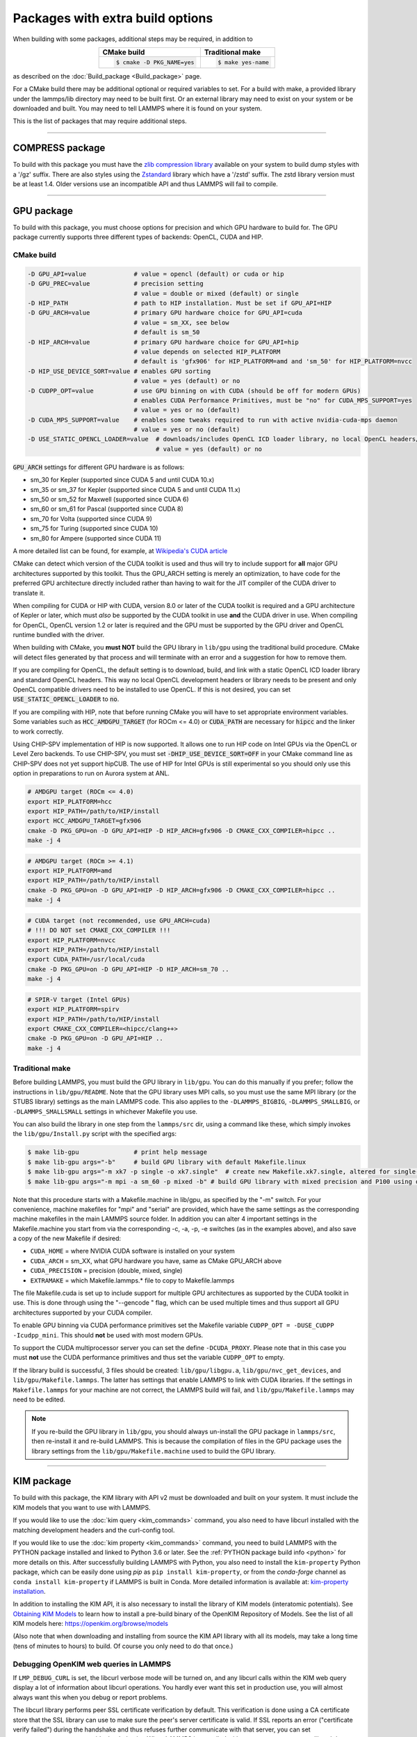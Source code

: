 Packages with extra build options
=================================

When building with some packages, additional steps may be required,
in addition to

.. list-table::
   :align: center
   :header-rows: 1

   * - CMake build
     - Traditional make
   * - .. code-block:: bash

          $ cmake -D PKG_NAME=yes

     - .. code-block:: bash

          $ make yes-name

as described on the :doc:`Build_package <Build_package>` page.

For a CMake build there may be additional optional or required
variables to set.  For a build with make, a provided library under the
lammps/lib directory may need to be built first.  Or an external
library may need to exist on your system or be downloaded and built.
You may need to tell LAMMPS where it is found on your system.

This is the list of packages that may require additional steps.

.. table_from_list::
   :columns: 6

   * :ref:`ADIOS <adios>`
   * :ref:`ATC <atc>`
   * :ref:`AWPMD <awpmd>`
   * :ref:`COLVARS <colvars>`
   * :ref:`COMPRESS <compress>`
   * :ref:`ELECTRODE <electrode>`
   * :ref:`GPU <gpu>`
   * :ref:`H5MD <h5md>`
   * :ref:`INTEL <intel>`
   * :ref:`KIM <kim>`
   * :ref:`KOKKOS <kokkos>`
   * :ref:`LATTE <latte>`
   * :ref:`LEPTON <lepton>`
   * :ref:`MACHDYN <machdyn>`
   * :ref:`MDI <mdi>`
   * :ref:`MESONT <mesont>`
   * :ref:`ML-HDNNP <ml-hdnnp>`
   * :ref:`ML-IAP <mliap>`
   * :ref:`ML-PACE <ml-pace>`
   * :ref:`ML-POD <ml-pod>`
   * :ref:`ML-QUIP <ml-quip>`
   * :ref:`MOLFILE <molfile>`
   * :ref:`MSCG <mscg>`
   * :ref:`NETCDF <netcdf>`
   * :ref:`OPENMP <openmp>`
   * :ref:`OPT <opt>`
   * :ref:`PLUMED <plumed>`
   * :ref:`POEMS <poems>`
   * :ref:`PYTHON <python>`
   * :ref:`QMMM <qmmm>`
   * :ref:`SCAFACOS <scafacos>`
   * :ref:`VORONOI <voronoi>`
   * :ref:`VTK <vtk>`

----------

.. _compress:

COMPRESS package
----------------

To build with this package you must have the `zlib compression library
<https://zlib.net>`_ available on your system to build dump styles with
a '/gz' suffix.  There are also styles using the
`Zstandard <https://facebook.github.io/zstd/>`_ library which have a
'/zstd' suffix.  The zstd library version must be at least 1.4.  Older
versions use an incompatible API and thus LAMMPS will fail to compile.

.. tabs::

   .. tab:: CMake build

      If CMake cannot find the zlib library or include files, you can set
      these variables:

      .. code-block:: bash

         -D ZLIB_INCLUDE_DIR=path    # path to zlib.h header file
         -D ZLIB_LIBRARY=path        # path to libz.a (.so) file

      Support for Zstandard compression is auto-detected and for that
      CMake depends on the `pkg-config
      <https://www.freedesktop.org/wiki/Software/pkg-config/>`_ tool to
      identify the necessary flags to compile with this library, so the
      corresponding ``libzstandard.pc`` file must be in a folder where
      pkg-config can find it, which may require adding it to the
      ``PKG_CONFIG_PATH`` environment variable.

   .. tab:: Traditional make

      To include support for Zstandard compression, ``-DLAMMPS_ZSTD``
      must be added to the compiler flags.  If make cannot find the
      libraries, you can edit the file ``lib/compress/Makefile.lammps``
      to specify the paths and library names.  This must be done
      **before** the package is installed.

----------

.. _gpu:

GPU package
---------------------

To build with this package, you must choose options for precision and
which GPU hardware to build for. The GPU package currently supports
three different types of backends: OpenCL, CUDA and HIP.

CMake build
^^^^^^^^^^^

.. code-block:: bash

   -D GPU_API=value             # value = opencl (default) or cuda or hip
   -D GPU_PREC=value            # precision setting
                                # value = double or mixed (default) or single
   -D HIP_PATH                  # path to HIP installation. Must be set if GPU_API=HIP
   -D GPU_ARCH=value            # primary GPU hardware choice for GPU_API=cuda
                                # value = sm_XX, see below
                                # default is sm_50
   -D HIP_ARCH=value            # primary GPU hardware choice for GPU_API=hip
                                # value depends on selected HIP_PLATFORM
                                # default is 'gfx906' for HIP_PLATFORM=amd and 'sm_50' for HIP_PLATFORM=nvcc
   -D HIP_USE_DEVICE_SORT=value # enables GPU sorting
                                # value = yes (default) or no
   -D CUDPP_OPT=value           # use GPU binning on with CUDA (should be off for modern GPUs)
                                # enables CUDA Performance Primitives, must be "no" for CUDA_MPS_SUPPORT=yes
                                # value = yes or no (default)
   -D CUDA_MPS_SUPPORT=value    # enables some tweaks required to run with active nvidia-cuda-mps daemon
                                # value = yes or no (default)
   -D USE_STATIC_OPENCL_LOADER=value  # downloads/includes OpenCL ICD loader library, no local OpenCL headers/libs needed
                                      # value = yes (default) or no

:code:`GPU_ARCH` settings for different GPU hardware is as follows:

* sm_30 for Kepler (supported since CUDA 5 and until CUDA 10.x)
* sm_35 or sm_37 for Kepler (supported since CUDA 5 and until CUDA 11.x)
* sm_50 or sm_52 for Maxwell (supported since CUDA 6)
* sm_60 or sm_61 for Pascal (supported since CUDA 8)
* sm_70 for Volta (supported since CUDA 9)
* sm_75 for Turing (supported since CUDA 10)
* sm_80 for Ampere (supported since CUDA 11)

A more detailed list can be found, for example,
at `Wikipedia's CUDA article <https://en.wikipedia.org/wiki/CUDA#GPUs_supported>`_

CMake can detect which version of the CUDA toolkit is used and thus will try
to include support for **all** major GPU architectures supported by this toolkit.
Thus the GPU_ARCH setting is merely an optimization, to have code for
the preferred GPU architecture directly included rather than having to wait
for the JIT compiler of the CUDA driver to translate it.

When compiling for CUDA or HIP with CUDA, version 8.0 or later of the CUDA toolkit
is required and a GPU architecture of Kepler or later, which must *also* be
supported by the CUDA toolkit in use **and** the CUDA driver in use.
When compiling for OpenCL, OpenCL version 1.2 or later is required and the
GPU must be supported by the GPU driver and OpenCL runtime bundled with the driver.

When building with CMake, you **must NOT** build the GPU library in ``lib/gpu``
using the traditional build procedure. CMake will detect files generated by that
process and will terminate with an error and a suggestion for how to remove them.

If you are compiling for OpenCL, the default setting is to download, build, and
link with a static OpenCL ICD loader library and standard OpenCL headers.  This
way no local OpenCL development headers or library needs to be present and only
OpenCL compatible drivers need to be installed to use OpenCL.  If this is not
desired, you can set :code:`USE_STATIC_OPENCL_LOADER` to :code:`no`.

If you are compiling with HIP, note that before running CMake you will have to
set appropriate environment variables. Some variables such as
:code:`HCC_AMDGPU_TARGET` (for ROCm <= 4.0) or :code:`CUDA_PATH` are necessary for :code:`hipcc`
and the linker to work correctly.

Using CHIP-SPV implementation of HIP is now supported. It allows one to run HIP
code on Intel GPUs via the OpenCL or Level Zero backends. To use CHIP-SPV, you must
set :code:`-DHIP_USE_DEVICE_SORT=OFF` in your CMake command line as CHIP-SPV does not
yet support hipCUB. The use of HIP for Intel GPUs is still experimental so you
should only use this option in preparations to run on Aurora system at ANL.

.. code:: bash

   # AMDGPU target (ROCm <= 4.0)
   export HIP_PLATFORM=hcc
   export HIP_PATH=/path/to/HIP/install
   export HCC_AMDGPU_TARGET=gfx906
   cmake -D PKG_GPU=on -D GPU_API=HIP -D HIP_ARCH=gfx906 -D CMAKE_CXX_COMPILER=hipcc ..
   make -j 4

.. code:: bash

   # AMDGPU target (ROCm >= 4.1)
   export HIP_PLATFORM=amd
   export HIP_PATH=/path/to/HIP/install
   cmake -D PKG_GPU=on -D GPU_API=HIP -D HIP_ARCH=gfx906 -D CMAKE_CXX_COMPILER=hipcc ..
   make -j 4

.. code:: bash

   # CUDA target (not recommended, use GPU_ARCH=cuda)
   # !!! DO NOT set CMAKE_CXX_COMPILER !!!
   export HIP_PLATFORM=nvcc
   export HIP_PATH=/path/to/HIP/install
   export CUDA_PATH=/usr/local/cuda
   cmake -D PKG_GPU=on -D GPU_API=HIP -D HIP_ARCH=sm_70 ..
   make -j 4

.. code:: bash

   # SPIR-V target (Intel GPUs)
   export HIP_PLATFORM=spirv
   export HIP_PATH=/path/to/HIP/install
   export CMAKE_CXX_COMPILER=<hipcc/clang++>
   cmake -D PKG_GPU=on -D GPU_API=HIP ..
   make -j 4

Traditional make
^^^^^^^^^^^^^^^^

Before building LAMMPS, you must build the GPU library in ``lib/gpu``\ .
You can do this manually if you prefer; follow the instructions in
``lib/gpu/README``.  Note that the GPU library uses MPI calls, so you must
use the same MPI library (or the STUBS library) settings as the main
LAMMPS code.  This also applies to the ``-DLAMMPS_BIGBIG``\ ,
``-DLAMMPS_SMALLBIG``\ , or ``-DLAMMPS_SMALLSMALL`` settings in whichever
Makefile you use.

You can also build the library in one step from the ``lammps/src`` dir,
using a command like these, which simply invokes the ``lib/gpu/Install.py``
script with the specified args:

.. code-block:: bash

  $ make lib-gpu               # print help message
  $ make lib-gpu args="-b"     # build GPU library with default Makefile.linux
  $ make lib-gpu args="-m xk7 -p single -o xk7.single"  # create new Makefile.xk7.single, altered for single-precision
  $ make lib-gpu args="-m mpi -a sm_60 -p mixed -b" # build GPU library with mixed precision and P100 using other settings in Makefile.mpi

Note that this procedure starts with a Makefile.machine in lib/gpu, as
specified by the "-m" switch.  For your convenience, machine makefiles
for "mpi" and "serial" are provided, which have the same settings as
the corresponding machine makefiles in the main LAMMPS source
folder. In addition you can alter 4 important settings in the
Makefile.machine you start from via the corresponding -c, -a, -p, -e
switches (as in the examples above), and also save a copy of the new
Makefile if desired:

* ``CUDA_HOME`` = where NVIDIA CUDA software is installed on your system
* ``CUDA_ARCH`` = sm_XX, what GPU hardware you have, same as CMake GPU_ARCH above
* ``CUDA_PRECISION`` = precision (double, mixed, single)
* ``EXTRAMAKE`` = which Makefile.lammps.\* file to copy to Makefile.lammps

The file Makefile.cuda is set up to include support for multiple
GPU architectures as supported by the CUDA toolkit in use. This is done
through using the "--gencode " flag, which can be used multiple times and
thus support all GPU architectures supported by your CUDA compiler.

To enable GPU binning via CUDA performance primitives set the Makefile variable
``CUDPP_OPT = -DUSE_CUDPP -Icudpp_mini``.  This should **not** be used with
most modern GPUs.

To support the CUDA multiprocessor server you can set the define
``-DCUDA_PROXY``.  Please note that in this case you must **not** use
the CUDA performance primitives and thus set the variable ``CUDPP_OPT``
to empty.

If the library build is successful, 3 files should be created:
``lib/gpu/libgpu.a``\ , ``lib/gpu/nvc_get_devices``\ , and
``lib/gpu/Makefile.lammps``\ .  The latter has settings that enable LAMMPS
to link with CUDA libraries.  If the settings in ``Makefile.lammps`` for
your machine are not correct, the LAMMPS build will fail, and
``lib/gpu/Makefile.lammps`` may need to be edited.

.. note::

   If you re-build the GPU library in ``lib/gpu``, you should always
   un-install the GPU package in ``lammps/src``, then re-install it and
   re-build LAMMPS.  This is because the compilation of files in the GPU
   package uses the library settings from the ``lib/gpu/Makefile.machine``
   used to build the GPU library.

----------

.. _kim:

KIM package
---------------------

To build with this package, the KIM library with API v2 must be downloaded
and built on your system. It must include the KIM models that you want to
use with LAMMPS.

If you would like to use the :doc:`kim query <kim_commands>`
command, you also need to have libcurl installed with the matching
development headers and the curl-config tool.

If you would like to use the :doc:`kim property <kim_commands>`
command, you need to build LAMMPS with the PYTHON package installed
and linked to Python 3.6 or later. See the :ref:`PYTHON package build info <python>`
for more details on this. After successfully building LAMMPS with Python, you
also need to install the ``kim-property`` Python package, which can be easily
done using *pip* as ``pip install kim-property``, or from the *conda-forge*
channel as ``conda install kim-property`` if LAMMPS is built in Conda. More
detailed information is available at:
`kim-property installation <https://github.com/openkim/kim-property#installing-kim-property>`_.

In addition to installing the KIM API, it is also necessary to install the
library of KIM models (interatomic potentials).
See `Obtaining KIM Models <https://openkim.org/doc/usage/obtaining-models>`_ to
learn how to install a pre-build binary of the OpenKIM Repository of Models.
See the list of all KIM models here: https://openkim.org/browse/models

(Also note that when downloading and installing from source
the KIM API library with all its models, may take a long time (tens of
minutes to hours) to build.  Of course you only need to do that once.)

.. tabs::

   .. tab:: CMake build

      .. code-block:: bash

         -D DOWNLOAD_KIM=value           # download OpenKIM API v2 for build, value = no (default) or yes
         -D LMP_DEBUG_CURL=value         # set libcurl verbose mode on/off, value = off (default) or on
         -D LMP_NO_SSL_CHECK=value       # tell libcurl to not verify the peer, value = no (default) or yes
         -D KIM_EXTRA_UNITTESTS=value    # enables extra unit tests, value = no (default) or yes

      If ``DOWNLOAD_KIM`` is set to *yes* (or *on*), the KIM API library
      will be downloaded and built inside the CMake build directory.  If
      the KIM library is already installed on your system (in a location
      where CMake cannot find it), you may need to set the
      ``PKG_CONFIG_PATH`` environment variable so that libkim-api can be
      found, or run the command ``source kim-api-activate``.

      Extra unit tests can only be available if they are explicitly requested
      (``KIM_EXTRA_UNITTESTS`` is set to *yes* (or *on*)) and the prerequisites
      are met. See :ref:`KIM Extra unit tests <kim_extra_unittests>` for
      more details on this.

   .. tab:: Traditional make

      You can download and build the KIM library manually if you prefer;
      follow the instructions in ``lib/kim/README``.  You can also do
      this in one step from the lammps/src directory, using a command like
      these, which simply invokes the ``lib/kim/Install.py`` script with
      the specified args.

      .. code-block:: bash

         $ make lib-kim              # print help message
         $ make lib-kim args="-b "   # (re-)install KIM API lib with only example models
         $ make lib-kim args="-b -a Glue_Ercolessi_Adams_Al__MO_324507536345_001"  # ditto plus one model
         $ make lib-kim args="-b -a everything"     # install KIM API lib with all models
         $ make lib-kim args="-n -a EAM_Dynamo_Ackland_W__MO_141627196590_002"       # add one model or model driver
         $ make lib-kim args="-p /usr/local" # use an existing KIM API installation at the provided location
         $ make lib-kim args="-p /usr/local -a EAM_Dynamo_Ackland_W__MO_141627196590_002" # ditto but add one model or driver

      When using the "-b " option, the KIM library is built using its native
      cmake build system.  The ``lib/kim/Install.py`` script supports a
      ``CMAKE`` environment variable if the cmake executable is named other
      than ``cmake`` on your system.  Additional environment variables may be
      provided on the command line for use by cmake.  For example, to use the
      ``cmake3`` executable and tell it to use the gnu version 11 compilers
      to build KIM, one could use the following command line.

      .. code-block:: bash

         $ CMAKE=cmake3 CXX=g++-11 CC=gcc-11 FC=gfortran-11 make lib-kim args="-b "  # (re-)install KIM API lib using cmake3 and gnu v11 compilers with only example models

      Settings for debugging OpenKIM web queries discussed below need to
      be applied by adding them to the ``LMP_INC`` variable through
      editing the ``Makefile.machine`` you are using.  For example:

      .. code-block:: make

         LMP_INC = -DLMP_NO_SSL_CHECK

Debugging OpenKIM web queries in LAMMPS
^^^^^^^^^^^^^^^^^^^^^^^^^^^^^^^^^^^^^^^

If ``LMP_DEBUG_CURL`` is set, the libcurl verbose mode will be turned
on, and any libcurl calls within the KIM web query display a lot of
information about libcurl operations.  You hardly ever want this set in
production use, you will almost always want this when you debug or
report problems.

The libcurl library performs peer SSL certificate verification by
default.  This verification is done using a CA certificate store that
the SSL library can use to make sure the peer's server certificate is
valid.  If SSL reports an error ("certificate verify failed") during the
handshake and thus refuses further communicate with that server, you can
set ``LMP_NO_SSL_CHECK`` to override that behavior.  When LAMMPS is
compiled with ``LMP_NO_SSL_CHECK`` set, libcurl does not verify the peer
and connection attempts will succeed regardless of the names in the
certificate. This option is insecure.  As an alternative, you can
specify your own CA cert path by setting the environment variable
``CURL_CA_BUNDLE`` to the path of your choice.  A call to the KIM web
query would get this value from the environment variable.

.. _kim_extra_unittests:

KIM Extra unit tests (CMake only)
^^^^^^^^^^^^^^^^^^^^^^^^^^^^^^^^^

During development, testing, or debugging, if
:doc:`unit testing <Build_development>` is enabled in LAMMPS, one can also
enable extra tests on :doc:`KIM commands <kim_commands>` by setting the
``KIM_EXTRA_UNITTESTS`` to *yes* (or *on*).

Enabling the extra unit tests have some requirements,

* It requires to have internet access.
* It requires to have libcurl installed with the matching development headers
  and the curl-config tool.
* It requires to build LAMMPS with the PYTHON package installed and linked to
  Python 3.6 or later. See the :ref:`PYTHON package build info <python>` for
  more details on this.
* It requires to have ``kim-property`` Python package installed, which can be
  easily done using *pip* as ``pip install kim-property``, or from the
  *conda-forge* channel as ``conda install kim-property`` if LAMMPS is built in
  Conda. More detailed information is available at:
  `kim-property installation <https://github.com/openkim/kim-property#installing-kim-property>`_.
* It is also necessary to install
  ``EAM_Dynamo_MendelevAckland_2007v3_Zr__MO_004835508849_000``,
  ``EAM_Dynamo_ErcolessiAdams_1994_Al__MO_123629422045_005``, and
  ``LennardJones612_UniversalShifted__MO_959249795837_003`` KIM models.
  See `Obtaining KIM Models <https://openkim.org/doc/usage/obtaining-models>`_
  to learn how to install a pre-built binary of the OpenKIM Repository of
  Models or see
  `Installing KIM Models <https://openkim.org/doc/usage/obtaining-models/#installing_models>`_
  to learn how to install the specific KIM models.

----------

.. _kokkos:

KOKKOS package
--------------

Using the KOKKOS package requires choosing several settings.  You have
to select whether you want to compile with parallelization on the host
and whether you want to include offloading of calculations to a device
(e.g. a GPU).  The default setting is to have no host parallelization
and no device offloading.  In addition, you can select the hardware
architecture to select the instruction set.  Since most hardware is
backward compatible, you may choose settings for an older architecture
to have an executable that will run on this and newer architectures.

.. note::

   If you run Kokkos on a different GPU architecture than what LAMMPS
   was compiled with, there will be a delay during device initialization
   while the just-in-time compiler is recompiling all GPU kernels for
   the new hardware.  This is, however, only supported for GPUs of the
   **same** major hardware version and different minor hardware versions,
   e.g. 5.0 and 5.2 but not 5.2 and 6.0.  LAMMPS will abort with an
   error message indicating a mismatch, if that happens.

The settings discussed below have been tested with LAMMPS and are
confirmed to work.  Kokkos is an active project with ongoing improvements
and projects working on including support for additional architectures.
More information on Kokkos can be found on the
`Kokkos GitHub project <https://github.com/kokkos>`_.

Available Architecture settings
^^^^^^^^^^^^^^^^^^^^^^^^^^^^^^^

These are the possible choices for the Kokkos architecture ID.
They must be specified in uppercase.

.. list-table::
   :header-rows: 0
   :widths: auto

   *  - **Arch-ID**
      - **HOST or GPU**
      - **Description**
   *  - NATIVE
      - HOST
      - Local machine
   *  - AMDAVX
      - HOST
      - AMD 64-bit x86 CPU (AVX 1)
   *  - ZEN
      - HOST
      - AMD Zen class CPU (AVX 2)
   *  - ZEN2
      - HOST
      - AMD Zen2 class CPU (AVX 2)
   *  - ZEN3
      - HOST
      - AMD Zen3 class CPU (AVX 2)
   *  - ARMV80
      - HOST
      - ARMv8.0 Compatible CPU
   *  - ARMV81
      - HOST
      - ARMv8.1 Compatible CPU
   *  - ARMV8_THUNDERX
      - HOST
      - ARMv8 Cavium ThunderX CPU
   *  - ARMV8_THUNDERX2
      - HOST
      - ARMv8 Cavium ThunderX2 CPU
   *  - A64FX
      - HOST
      - ARMv8.2 with SVE Support
   *  - WSM
      - HOST
      - Intel Westmere CPU (SSE 4.2)
   *  - SNB
      - HOST
      - Intel Sandy/Ivy Bridge CPU (AVX 1)
   *  - HSW
      - HOST
      - Intel Haswell CPU (AVX 2)
   *  - BDW
      - HOST
      - Intel Broadwell Xeon E-class CPU (AVX 2 + transactional mem)
   *  - SKL
      - HOST
      - Intel Skylake Client CPU
   *  - SKX
      - HOST
      - Intel Skylake Xeon Server CPU (AVX512)
   *  - ICL
      - HOST
      - Intel Ice Lake Client CPU (AVX512)
   *  - ICX
      - HOST
      - Intel Ice Lake Xeon Server CPU (AVX512)
   *  - SPR
      - HOST
      - Intel Sapphire Rapids Xeon Server CPU (AVX512)
   *  - KNC
      - HOST
      - Intel Knights Corner Xeon Phi
   *  - KNL
      - HOST
      - Intel Knights Landing Xeon Phi
   *  - BGQ
      - HOST
      - IBM Blue Gene/Q CPU
   *  - POWER7
      - HOST
      - IBM POWER7 CPU
   *  - POWER8
      - HOST
      - IBM POWER8 CPU
   *  - POWER9
      - HOST
      - IBM POWER9 CPU
   *  - KEPLER30
      - GPU
      - NVIDIA Kepler generation CC 3.0 GPU
   *  - KEPLER32
      - GPU
      - NVIDIA Kepler generation CC 3.2 GPU
   *  - KEPLER35
      - GPU
      - NVIDIA Kepler generation CC 3.5 GPU
   *  - KEPLER37
      - GPU
      - NVIDIA Kepler generation CC 3.7 GPU
   *  - MAXWELL50
      - GPU
      - NVIDIA Maxwell generation CC 5.0 GPU
   *  - MAXWELL52
      - GPU
      - NVIDIA Maxwell generation CC 5.2 GPU
   *  - MAXWELL53
      - GPU
      - NVIDIA Maxwell generation CC 5.3 GPU
   *  - PASCAL60
      - GPU
      - NVIDIA Pascal generation CC 6.0 GPU
   *  - PASCAL61
      - GPU
      - NVIDIA Pascal generation CC 6.1 GPU
   *  - VOLTA70
      - GPU
      - NVIDIA Volta generation CC 7.0 GPU
   *  - VOLTA72
      - GPU
      - NVIDIA Volta generation CC 7.2 GPU
   *  - TURING75
      - GPU
      - NVIDIA Turing generation CC 7.5 GPU
   *  - AMPERE80
      - GPU
      - NVIDIA Ampere generation CC 8.0 GPU
   *  - AMPERE86
      - GPU
      - NVIDIA Ampere generation CC 8.6 GPU
   *  - VEGA900
      - GPU
      - AMD GPU MI25 GFX900
   *  - VEGA906
      - GPU
      - AMD GPU MI50/MI60 GFX906
   *  - VEGA908
      - GPU
      - AMD GPU MI100 GFX908
   *  - VEGA90A
      - GPU
      - AMD GPU MI200 GFX90A
   *  - INTEL_GEN
      - GPU
      - SPIR64-based devices, e.g. Intel GPUs, using JIT
   *  - INTEL_DG1
      - GPU
      - Intel Iris XeMAX GPU
   *  - INTEL_GEN9
      - GPU
      - Intel GPU Gen9
   *  - INTEL_GEN11
      - GPU
      - Intel GPU Gen11
   *  - INTEL_GEN12LP
      - GPU
      - Intel GPU Gen12LP
   *  - INTEL_XEHP
      - GPU
      - Intel GPU Xe-HP
   *  - INTEL_PVC
      - GPU
      - Intel GPU Ponte Vecchio

This list was last updated for version 3.7.0 of the Kokkos library.

.. tabs::

   .. tab:: Basic CMake build settings:

      For multicore CPUs using OpenMP, set these 2 variables.

      .. code-block:: bash

         -D Kokkos_ARCH_HOSTARCH=yes  # HOSTARCH = HOST from list above
         -D Kokkos_ENABLE_OPENMP=yes
         -D BUILD_OMP=yes

      Please note that enabling OpenMP for KOKKOS requires that OpenMP is
      also :ref:`enabled for the rest of LAMMPS <serial>`.

      For Intel KNLs using OpenMP, set these variables:

      .. code-block:: bash

         -D Kokkos_ARCH_KNL=yes
         -D Kokkos_ENABLE_OPENMP=yes

      For NVIDIA GPUs using CUDA, set these variables:

      .. code-block:: bash

         -D Kokkos_ARCH_HOSTARCH=yes   # HOSTARCH = HOST from list above
         -D Kokkos_ARCH_GPUARCH=yes    # GPUARCH = GPU from list above
         -D Kokkos_ENABLE_CUDA=yes
         -D Kokkos_ENABLE_OPENMP=yes
         -D CMAKE_CXX_COMPILER=wrapper # wrapper = full path to Cuda nvcc wrapper

      This will also enable executing FFTs on the GPU, either via the
      internal KISSFFT library, or - by preference - with the cuFFT
      library bundled with the CUDA toolkit, depending on whether CMake
      can identify its location.  The *wrapper* value for
      ``CMAKE_CXX_COMPILER`` variable is the path to the CUDA nvcc
      compiler wrapper provided in the Kokkos library:
      ``lib/kokkos/bin/nvcc_wrapper``\ .  The setting should include the
      full path name to the wrapper, e.g.

      .. code-block:: bash

         -D CMAKE_CXX_COMPILER=${HOME}/lammps/lib/kokkos/bin/nvcc_wrapper

      For AMD or NVIDIA GPUs using HIP, set these variables:

      .. code-block:: bash

         -D Kokkos_ARCH_HOSTARCH=yes   # HOSTARCH = HOST from list above
         -D Kokkos_ARCH_GPUARCH=yes    # GPUARCH = GPU from list above
         -D Kokkos_ENABLE_HIP=yes
         -D Kokkos_ENABLE_OPENMP=yes

      This will enable FFTs on the GPU, either by the internal KISSFFT library
      or with the hipFFT wrapper library, which will call out to the
      platform-appropriate vendor library: rocFFT on AMD GPUs or cuFFT on
      NVIDIA GPUs.

      To simplify compilation, five preset files are included in the
      ``cmake/presets`` folder, ``kokkos-serial.cmake``,
      ``kokkos-openmp.cmake``, ``kokkos-cuda.cmake``,
      ``kokkos-hip.cmake``, and ``kokkos-sycl.cmake``.  They will enable
      the KOKKOS package and enable some hardware choice.  So to compile
      with CUDA device parallelization (for GPUs with CC 5.0 and up)
      with some common packages enabled, you can do the following:

      .. code-block:: bash

         mkdir build-kokkos-cuda
         cd build-kokkos-cuda
         cmake -C ../cmake/presets/basic.cmake -C ../cmake/presets/kokkos-cuda.cmake ../cmake
         cmake --build .

   .. tab:: Basic traditional make settings:

      Choose which hardware to support in ``Makefile.machine`` via
      ``KOKKOS_DEVICES`` and ``KOKKOS_ARCH`` settings.  See the
      ``src/MAKE/OPTIONS/Makefile.kokkos*`` files for examples.

      For multicore CPUs using OpenMP:

      .. code-block:: make

         KOKKOS_DEVICES = OpenMP
         KOKKOS_ARCH = HOSTARCH          # HOSTARCH = HOST from list above

      For Intel KNLs using OpenMP:

      .. code-block:: make

         KOKKOS_DEVICES = OpenMP
         KOKKOS_ARCH = KNL

      For NVIDIA GPUs using CUDA:

      .. code-block:: make

         KOKKOS_DEVICES = Cuda
         KOKKOS_ARCH = HOSTARCH,GPUARCH  # HOSTARCH = HOST from list above that is hosting the GPU
         KOKKOS_CUDA_OPTIONS = "enable_lambda"
                                         # GPUARCH = GPU from list above
         FFT_INC = -DFFT_CUFFT           # enable use of cuFFT (optional)
         FFT_LIB = -lcufft               # link to cuFFT library

      For GPUs, you also need the following lines in your
      ``Makefile.machine`` before the CC line is defined.  They tell
      ``mpicxx`` to use an ``nvcc`` compiler wrapper, which will use
      ``nvcc`` for compiling CUDA files and a C++ compiler for
      non-Kokkos, non-CUDA files.

      .. code-block:: make

         # For OpenMPI
         KOKKOS_ABSOLUTE_PATH = $(shell cd $(KOKKOS_PATH); pwd)
         export OMPI_CXX = $(KOKKOS_ABSOLUTE_PATH)/config/nvcc_wrapper
         CC = mpicxx

      .. code-block:: make

         # For MPICH and derivatives
         KOKKOS_ABSOLUTE_PATH = $(shell cd $(KOKKOS_PATH); pwd)
         CC = mpicxx -cxx=$(KOKKOS_ABSOLUTE_PATH)/config/nvcc_wrapper

      For AMD or NVIDIA GPUs using HIP:

      .. code-block:: make

         KOKKOS_DEVICES = HIP
         KOKKOS_ARCH = HOSTARCH,GPUARCH  # HOSTARCH = HOST from list above that is hosting the GPU
                                         # GPUARCH = GPU from list above
         FFT_INC = -DFFT_HIPFFT           # enable use of hipFFT (optional)
         FFT_LIB = -lhipfft               # link to hipFFT library

Advanced KOKKOS compilation settings
^^^^^^^^^^^^^^^^^^^^^^^^^^^^^^^^^^^^

There are other allowed options when building with the KOKKOS package
that can improve performance or assist in debugging or profiling. Below
are some examples that may be useful in combination with LAMMPS.  For
the full list (which keeps changing as the Kokkos package itself evolves),
please consult the Kokkos library documentation.

As alternative to using multi-threading via OpenMP
(``-DKokkos_ENABLE_OPENMP=on`` or ``KOKKOS_DEVICES=OpenMP``) it is also
possible to use Posix threads directly (``-DKokkos_ENABLE_PTHREAD=on``
or ``KOKKOS_DEVICES=Pthread``).  While binding of threads to individual
or groups of CPU cores is managed in OpenMP with environment variables,
you need assistance from either the "hwloc" or "libnuma" library for the
Pthread thread parallelization option. To enable use with CMake:
``-DKokkos_ENABLE_HWLOC=on`` or ``-DKokkos_ENABLE_LIBNUMA=on``; and with
conventional make: ``KOKKOS_USE_TPLS=hwloc`` or
``KOKKOS_USE_TPLS=libnuma``.

The CMake option ``-DKokkos_ENABLE_LIBRT=on`` or the makefile setting
``KOKKOS_USE_TPLS=librt`` enables the use of a more accurate timer
mechanism on many Unix-like platforms for internal profiling.

The CMake option ``-DKokkos_ENABLE_DEBUG=on`` or the makefile setting
``KOKKOS_DEBUG=yes`` enables printing of run-time
debugging information that can be useful. It also enables runtime
bounds checking on Kokkos data structures.  As to be expected, enabling
this option will negatively impact the performance and thus is only
recommended when developing a Kokkos-enabled style in LAMMPS.

The CMake option ``-DKokkos_ENABLE_CUDA_UVM=on`` or the makefile
setting ``KOKKOS_CUDA_OPTIONS=enable_lambda,force_uvm`` enables the
use of CUDA "Unified Virtual Memory" (UVM) in Kokkos.  UVM allows to
transparently use RAM on the host to supplement the memory used on the
GPU (with some performance penalty) and thus enables running larger
problems that would otherwise not fit into the RAM on the GPU.

Please note, that the LAMMPS KOKKOS package must **always** be compiled
with the *enable_lambda* option when using GPUs.  The CMake configuration
will thus always enable it.

----------

.. _latte:

LATTE package
-------------------------

To build with this package, you must download and build the LATTE
library.

.. tabs::

   .. tab:: CMake build

      .. code-block:: bash

         -D DOWNLOAD_LATTE=value      # download LATTE for build, value = no (default) or yes
         -D LATTE_LIBRARY=path        # LATTE library file (only needed if a custom location)
         -D USE_INTERNAL_LINALG=value # Use the internal linear algebra library instead of LAPACK
                                      #   value = no (default) or yes

      If ``DOWNLOAD_LATTE`` is set, the LATTE library will be downloaded
      and built inside the CMake build directory.  If the LATTE library
      is already on your system (in a location CMake cannot find it),
      ``LATTE_LIBRARY`` is the filename (plus path) of the LATTE library
      file, not the directory the library file is in.

      The LATTE library requires LAPACK (and BLAS) and CMake can identify
      their locations and pass that info to the LATTE build script. But
      on some systems this triggers a (current) limitation of CMake and
      the configuration will fail. Try enabling ``USE_INTERNAL_LINALG`` in
      those cases to use the bundled linear algebra library and work around
      the limitation.

   .. tab:: Traditional make

      You can download and build the LATTE library manually if you
      prefer; follow the instructions in ``lib/latte/README``\ .  You
      can also do it in one step from the ``lammps/src`` dir, using a
      command like these, which simply invokes the
      ``lib/latte/Install.py`` script with the specified args:

      .. code-block:: bash

         $ make lib-latte                          # print help message
         $ make lib-latte args="-b"                # download and build in lib/latte/LATTE-master
         $ make lib-latte args="-p $HOME/latte"    # use existing LATTE installation in $HOME/latte
         $ make lib-latte args="-b -m gfortran"    # download and build in lib/latte and
                                                   #   copy Makefile.lammps.gfortran to Makefile.lammps

      Note that 3 symbolic (soft) links, ``includelink`` and ``liblink``
      and ``filelink.o``, are created in ``lib/latte`` to point to
      required folders and files in the LATTE home directory.  When
      LAMMPS itself is built it will use these links.  You should also
      check that the ``Makefile.lammps`` file you create is appropriate
      for the compiler you use on your system to build LATTE.

----------

.. _lepton:

LEPTON package
--------------

To build with this package, you must build the Lepton library which is
included in the LAMMPS source distribution in the ``lib/lepton`` folder.

.. tabs::

   .. tab:: CMake build

      This is the recommended build procedure for using Lepton in
      LAMMPS. No additional settings are normally needed besides
      ``-D PKG_LEPTON=yes``.

      On x86 hardware the Lepton library will also include a just-in-time
      compiler for faster execution.  This is auto detected but can
      be explicitly disabled by setting ``-D LEPTON_ENABLE_JIT=no``
      (or enabled by setting it to yes).

   .. tab:: Traditional make

      Before building LAMMPS, one must build the Lepton library in lib/lepton.

      This can be done manually in the same folder by using or adapting
      one of the provided Makefiles: for example, ``Makefile.serial`` for
      the GNU C++ compiler, or ``Makefile.mpi`` for the MPI compiler wrapper.
      The Lepton library is written in C++-11 and thus the C++ compiler
      may need to be instructed to enable support for that.

      In general, it is safer to use build setting consistent with the
      rest of LAMMPS.  This is best carried out from the LAMMPS src
      directory using a command like these, which simply invokes the
      ``lib/lepton/Install.py`` script with the specified args:

      .. code-block:: bash

         $ make lib-lepton                      # print help message
         $ make lib-lepton args="-m serial"     # build with GNU g++ compiler (settings as with "make serial")
         $ make lib-lepton args="-m mpi"        # build with default MPI compiler (settings as with "make mpi")

      The "machine" argument of the "-m" flag is used to find a
      Makefile.machine to use as build recipe.

      The build should produce a ``build`` folder and the library ``lib/lepton/liblmplepton.a``

----------

.. _mliap:

ML-IAP package
---------------------------

Building the ML-IAP package requires including the :ref:`ML-SNAP
<PKG-ML-SNAP>` package.  There will be an error message if this requirement
is not satisfied.  Using the *mliappy* model also requires enabling
Python support, which in turn requires to include the :ref:`PYTHON
<PKG-PYTHON>` package **and** requires to have the `cython
<https://cython.org>`_ software installed and with it a working
``cythonize`` command.  This feature requires compiling LAMMPS with
Python version 3.6 or later.

.. tabs::

   .. tab:: CMake build

      .. code-block:: bash

         -D MLIAP_ENABLE_PYTHON=value   # enable mliappy model (default is autodetect)

      Without this setting, CMake will check whether it can find a
      suitable Python version and the ``cythonize`` command and choose
      the default accordingly.  During the build procedure the provided
      .pyx file(s) will be automatically translated to C++ code and compiled.
      Please do **not** run ``cythonize`` manually in the ``src/ML-IAP`` folder,
      as that can lead to compilation errors if Python support is not enabled.
      If you did it by accident, please remove the generated .cpp and .h files.

   .. tab:: Traditional make

      The build uses the ``lib/python/Makefile.mliap_python`` file in the
      compile/link process to add a rule to update the files generated by
      the ``cythonize`` command in case the corresponding .pyx file(s) were
      modified.  You may need to modify ``lib/python/Makefile.lammps``
      if the LAMMPS build fails.

      To enable building the ML-IAP package with Python support enabled,
      you need to add ``-DMLIAP_PYTHON`` to the ``LMP_INC`` variable in
      your machine makefile.  You may have to manually run the
      ``cythonize`` command on .pyx file(s) in the ``src`` folder, if
      this is not automatically done during installing the ML-IAP
      package.  Please do **not** run ``cythonize`` in the ``src/ML-IAP``
      folder, as that can lead to compilation errors if Python support
      is not enabled.  If you did this by accident, please remove the
      generated .cpp and .h files.

----------

.. _mscg:

MSCG package
-----------------------

To build with this package, you must download and build the MS-CG
library.  Building the MS-CG library requires that the GSL
(GNU Scientific Library) headers and libraries are installed on your
machine.  See the ``lib/mscg/README`` and ``MSCG/Install`` files for
more details.

.. tabs::

   .. tab:: CMake build

      .. code-block:: bash

         -D DOWNLOAD_MSCG=value    # download MSCG for build, value = no (default) or yes
         -D MSCG_LIBRARY=path      # MSCG library file (only needed if a custom location)
         -D MSCG_INCLUDE_DIR=path  # MSCG include directory (only needed if a custom location)

      If ``DOWNLOAD_MSCG`` is set, the MSCG library will be downloaded
      and built inside the CMake build directory.  If the MSCG library
      is already on your system (in a location CMake cannot find it),
      ``MSCG_LIBRARY`` is the filename (plus path) of the MSCG library
      file, not the directory the library file is in.
      ``MSCG_INCLUDE_DIR`` is the directory the MSCG include file is in.

   .. tab:: Traditional make

      You can download and build the MS-CG library manually if you
      prefer; follow the instructions in ``lib/mscg/README``\ .  You can
      also do it in one step from the ``lammps/src`` dir, using a
      command like these, which simply invokes the
      ``lib/mscg/Install.py`` script with the specified args:

      .. code-block:: bash

         $ make lib-mscg             # print help message
         $ make lib-mscg args="-b -m serial"   # download and build in lib/mscg/MSCG-release-master
                                               # with the settings compatible with "make serial"
         $ make lib-mscg args="-b -m mpi"      # download and build in lib/mscg/MSCG-release-master
                                               # with the settings compatible with "make mpi"
         $ make lib-mscg args="-p /usr/local/mscg-release" # use the existing MS-CG installation in /usr/local/mscg-release

      Note that 2 symbolic (soft) links, ``includelink`` and ``liblink``,
      will be created in ``lib/mscg`` to point to the MS-CG
      ``src/installation`` dir.  When LAMMPS is built in src it will use
      these links.  You should not need to edit the
      ``lib/mscg/Makefile.lammps`` file.

----------

.. _opt:

OPT package
---------------------

.. tabs::

   .. tab:: CMake build

      No additional settings are needed besides ``-D PKG_OPT=yes``

   .. tab:: Traditional make

      The compiler flag ``-restrict`` must be used to build LAMMPS with
      the OPT package when using Intel compilers.  It should be added to
      the :code:`CCFLAGS` line of your ``Makefile.machine``.  See
      ``src/MAKE/OPTIONS/Makefile.opt`` for an example.

----------

.. _poems:

POEMS package
-------------------------

.. tabs::

   .. tab:: CMake build

      No additional settings are needed besides ``-D PKG_OPT=yes``

   .. tab:: Traditional make

      Before building LAMMPS, you must build the POEMS library in
      ``lib/poems``\ .  You can do this manually if you prefer; follow
      the instructions in ``lib/poems/README``\ .  You can also do it in
      one step from the ``lammps/src`` dir, using a command like these,
      which simply invokes the ``lib/poems/Install.py`` script with the
      specified args:

      .. code-block:: bash

         $ make lib-poems                   # print help message
         $ make lib-poems args="-m serial"  # build with GNU g++ compiler (settings as with "make serial")
         $ make lib-poems args="-m mpi"     # build with default MPI C++ compiler (settings as with "make mpi")
         $ make lib-poems args="-m icc"     # build with Intel icc compiler

      The build should produce two files: ``lib/poems/libpoems.a`` and
      ``lib/poems/Makefile.lammps``.  The latter is copied from an
      existing ``Makefile.lammps.*`` and has settings needed to build
      LAMMPS with the POEMS library (though typically the settings are
      just blank).  If necessary, you can edit/create a new
      ``lib/poems/Makefile.machine`` file for your system, which should
      define an ``EXTRAMAKE`` variable to specify a corresponding
      ``Makefile.lammps.machine`` file.

----------

.. _python:

PYTHON package
---------------------------

Building with the PYTHON package requires you have a the Python development
headers and library available on your system, which needs to be a Python 2.7
version or a Python 3.x version.  Since support for Python 2.x has ended,
using Python 3.x is strongly recommended. See ``lib/python/README`` for
additional details.

.. tabs::

   .. tab:: CMake build

      .. code-block:: bash

         -D PYTHON_EXECUTABLE=path   # path to Python executable to use

      Without this setting, CMake will guess the default Python version
      on your system.  To use a different Python version, you can either
      create a virtualenv, activate it and then run cmake.  Or you can
      set the PYTHON_EXECUTABLE variable to specify which Python
      interpreter should be used.  Note note that you will also need to
      have the development headers installed for this version,
      e.g. python2-devel.

   .. tab:: Traditional make

      The build uses the ``lib/python/Makefile.lammps`` file in the
      compile/link process to find Python.  You should only need to
      create a new ``Makefile.lammps.*`` file (and copy it to
      ``Makefile.lammps``) if the LAMMPS build fails.

----------

.. _voronoi:

VORONOI package
-----------------------------

To build with this package, you must download and build the
`Voro++ library <https://math.lbl.gov/voro++>`_ or install a
binary package provided by your operating system.

.. tabs::

   .. tab:: CMake build

      .. code-block:: bash

         -D DOWNLOAD_VORO=value    # download Voro++ for build, value = no (default) or yes
         -D VORO_LIBRARY=path      # Voro++ library file (only needed if at custom location)
         -D VORO_INCLUDE_DIR=path  # Voro++ include directory (only needed if at custom location)

      If ``DOWNLOAD_VORO`` is set, the Voro++ library will be downloaded
      and built inside the CMake build directory.  If the Voro++ library
      is already on your system (in a location CMake cannot find it),
      ``VORO_LIBRARY`` is the filename (plus path) of the Voro++ library
      file, not the directory the library file is in.
      ``VORO_INCLUDE_DIR`` is the directory the Voro++ include file is
      in.

   .. tab:: Traditional make

      You can download and build the Voro++ library manually if you
      prefer; follow the instructions in ``lib/voronoi/README``.  You
      can also do it in one step from the ``lammps/src`` dir, using a
      command like these, which simply invokes the
      ``lib/voronoi/Install.py`` script with the specified args:

      .. code-block:: bash

         $ make lib-voronoi                          # print help message
         $ make lib-voronoi args="-b"                # download and build the default version in lib/voronoi/voro++-<version>
         $ make lib-voronoi args="-p $HOME/voro++"   # use existing Voro++ installation in $HOME/voro++
         $ make lib-voronoi args="-b -v voro++0.4.6" # download and build the 0.4.6 version in lib/voronoi/voro++-0.4.6

      Note that 2 symbolic (soft) links, ``includelink`` and
      ``liblink``, are created in lib/voronoi to point to the Voro++
      source dir.  When LAMMPS builds in ``src`` it will use these
      links.  You should not need to edit the
      ``lib/voronoi/Makefile.lammps`` file.

----------

.. _adios:

ADIOS package
-----------------------------------

The ADIOS package requires the `ADIOS I/O library
<https://github.com/ornladios/ADIOS2>`_, version 2.3.1 or newer. Make
sure that you have ADIOS built either with or without MPI to match if
you build LAMMPS with or without MPI.  ADIOS compilation settings for
LAMMPS are automatically detected, if the PATH and LD_LIBRARY_PATH
environment variables have been updated for the local ADIOS installation
and the instructions below are followed for the respective build
systems.

.. tabs::

   .. tab:: CMake build

      .. code-block:: bash

         -D ADIOS2_DIR=path        # path is where ADIOS 2.x is installed
         -D PKG_ADIOS=yes

   .. tab:: Traditional make

      Turn on the ADIOS package before building LAMMPS. If the
      ADIOS 2.x software is installed in PATH, there is nothing else to
      do:

      .. code-block:: bash

         $ make yes-adios

      otherwise, set ADIOS2_DIR environment variable when turning on the package:

      .. code-block:: bash

         $ ADIOS2_DIR=path make yes-adios   # path is where ADIOS 2.x is installed

----------

.. _atc:

ATC package
-------------------------------

The ATC package requires the MANYBODY package also be installed.

.. tabs::

   .. tab:: CMake build

      No additional settings are needed besides ``-D PKG_ATC=yes``
      and ``-D PKG_MANYBODY=yes``.

   .. tab:: Traditional make

      Before building LAMMPS, you must build the ATC library in
      ``lib/atc``.  You can do this manually if you prefer; follow the
      instructions in ``lib/atc/README``.  You can also do it in one
      step from the ``lammps/src`` dir, using a command like these,
      which simply invokes the ``lib/atc/Install.py`` script with the
      specified args:

      .. code-block:: bash

         $ make lib-atc                      # print help message
         $ make lib-atc args="-m serial"     # build with GNU g++ compiler and MPI STUBS (settings as with "make serial")
         $ make lib-atc args="-m mpi"        # build with default MPI compiler (settings as with "make mpi")
         $ make lib-atc args="-m icc"        # build with Intel icc compiler

      The build should produce two files: ``lib/atc/libatc.a`` and
      ``lib/atc/Makefile.lammps``.  The latter is copied from an
      existing ``Makefile.lammps.*`` and has settings needed to build
      LAMMPS with the ATC library.  If necessary, you can edit/create a
      new ``lib/atc/Makefile.machine`` file for your system, which
      should define an ``EXTRAMAKE`` variable to specify a corresponding
      ``Makefile.lammps.<machine>`` file.

      Note that the Makefile.lammps file has settings for the BLAS and
      LAPACK linear algebra libraries.  As explained in
      ``lib/atc/README`` these can either exist on your system, or you
      can use the files provided in ``lib/linalg``.  In the latter case
      you also need to build the library in ``lib/linalg`` with a
      command like these:

      .. code-block:: bash

         $ make lib-linalg                     # print help message
         $ make lib-linalg args="-m serial"    # build with GNU Fortran compiler (settings as with "make serial")
         $ make lib-linalg args="-m mpi"       # build with default MPI Fortran compiler (settings as with "make mpi")
         $ make lib-linalg args="-m gfortran"  # build with GNU Fortran compiler

----------

.. _awpmd:

AWPMD package
------------------

.. tabs::

   .. tab:: CMake build

      No additional settings are needed besides ``-D PKG_AQPMD=yes``.

   .. tab:: Traditional make

      Before building LAMMPS, you must build the AWPMD library in
      ``lib/awpmd``.  You can do this manually if you prefer; follow the
      instructions in ``lib/awpmd/README``.  You can also do it in one
      step from the ``lammps/src`` dir, using a command like these,
      which simply invokes the ``lib/awpmd/Install.py`` script with the
      specified args:

      .. code-block:: bash

         $ make lib-awpmd                   # print help message
         $ make lib-awpmd args="-m serial"  # build with GNU g++ compiler and MPI STUBS (settings as with "make serial")
         $ make lib-awpmd args="-m mpi"     # build with default MPI compiler (settings as with "make mpi")
         $ make lib-awpmd args="-m icc"     # build with Intel icc compiler

      The build should produce two files: ``lib/awpmd/libawpmd.a`` and
      ``lib/awpmd/Makefile.lammps``.  The latter is copied from an
      existing ``Makefile.lammps.*`` and has settings needed to build
      LAMMPS with the AWPMD library.  If necessary, you can edit/create
      a new ``lib/awpmd/Makefile.machine`` file for your system, which
      should define an ``EXTRAMAKE`` variable to specify a corresponding
      ``Makefile.lammps.<machine>`` file.

      Note that the ``Makefile.lammps`` file has settings for the BLAS
      and LAPACK linear algebra libraries.  As explained in
      ``lib/awpmd/README`` these can either exist on your system, or you
      can use the files provided in ``lib/linalg``.  In the latter case
      you also need to build the library in ``lib/linalg`` with a
      command like these:

      .. code-block:: bash

         $ make lib-linalg                     # print help message
         $ make lib-linalg args="-m serial"    # build with GNU Fortran compiler (settings as with "make serial")
         $ make lib-linalg args="-m mpi"       # build with default MPI Fortran compiler (settings as with "make mpi")
         $ make lib-linalg args="-m gfortran"  # build with GNU Fortran compiler

----------

.. _colvars:

COLVARS package
---------------------------------------

This package includes the `Colvars library
<https://colvars.github.io/>`_ into the LAMMPS distribution, which can
be built for the most part with all major versions of the C++ language.


.. tabs::

   .. tab:: CMake build

      This is the recommended build procedure for using Colvars in
      LAMMPS. No additional settings are normally needed besides
      ``-D PKG_COLVARS=yes``.

   .. tab:: Traditional make

      Before building LAMMPS, one must build the Colvars library in lib/colvars.

      This can be done manually in the same folder by using or adapting
      one of the provided Makefiles: for example, ``Makefile.g++`` for
      the GNU C++ compiler.  C++11 compatibility may need to be enabled
      for some older compilers (as is done in the example makefile).

      In general, it is safer to use build setting consistent with the
      rest of LAMMPS.  This is best carried out from the LAMMPS src
      directory using a command like these, which simply invokes the
      ``lib/colvars/Install.py`` script with the specified args:

      .. code-block:: bash

         $ make lib-colvars                      # print help message
         $ make lib-colvars args="-m serial"     # build with GNU g++ compiler (settings as with "make serial")
         $ make lib-colvars args="-m mpi"        # build with default MPI compiler (settings as with "make mpi")
         $ make lib-colvars args="-m g++-debug"  # build with GNU g++ compiler and colvars debugging enabled

      The "machine" argument of the "-m" flag is used to find a
      Makefile.machine to use as build recipe.  If it does not already
      exist in ``lib/colvars``, it will be auto-generated by using
      compiler flags consistent with those parsed from the core LAMMPS
      makefiles.

      Optional flags may be specified as environment variables:

      .. code-block:: bash

         $ COLVARS_DEBUG=yes make lib-colvars args="-m machine"  # Build with debug code (much slower)
         $ COLVARS_LEPTON=no make lib-colvars args="-m machine"  # Build without Lepton (included otherwise)

      The build should produce two files: the library ``lib/colvars/libcolvars.a``
      (which also includes Lepton objects if enabled) and the specification file
      ``lib/colvars/Makefile.lammps``.  The latter is auto-generated, and normally does
      not need to be edited.

----------

.. _electrode:

ELECTRODE package
-----------------

This package depends on the KSPACE package.

.. tabs::

   .. tab:: CMake build

      No additional settings are needed besides ``-D PKG_KSPACE=yes`` and
      ``-D PKG_ELECTRODE=yes``.

   .. tab:: Traditional make

      Before building LAMMPS, you must configure the ELECTRODE support
      libraries and settings in ``lib/electrode``.  You can do this
      manually, if you prefer, or do it in one step from the
      ``lammps/src`` dir, using a command like these, which simply
      invokes the ``lib/electrode/Install.py`` script with the specified
      args:

      .. code-block:: bash

         $ make lib-electrode                   # print help message
         $ make lib-electrode args="-m serial"  # build with GNU g++ compiler and MPI STUBS (settings as with "make serial")
         $ make lib-electrode args="-m mpi"     # build with default MPI compiler (settings as with "make mpi")


      Note that the ``Makefile.lammps`` file has settings for the BLAS
      and LAPACK linear algebra libraries.  These can either exist on
      your system, or you can use the files provided in ``lib/linalg``.
      In the latter case you also need to build the library in
      ``lib/linalg`` with a command like these:

      .. code-block:: bash

         $ make lib-linalg                     # print help message
         $ make lib-linalg args="-m serial"    # build with GNU Fortran compiler (settings as with "make serial")
         $ make lib-linalg args="-m mpi"       # build with default MPI Fortran compiler (settings as with "make mpi")
         $ make lib-linalg args="-m gfortran"  # build with GNU Fortran compiler

      The package itself is activated with ``make yes-KSPACE`` and
      ``make yes-ELECTRODE``

----------

.. _ml-pace:

ML-PACE package
-----------------------------

This package requires a library that can be downloaded and built
in lib/pace or somewhere else, which must be done before building
LAMMPS with this package. The code for the library can be found
at: `https://github.com/ICAMS/lammps-user-pace/ <https://github.com/ICAMS/lammps-user-pace/>`_

.. tabs::

   .. tab:: CMake build

      By default the library will be downloaded from the git repository
      and built automatically when the ML-PACE package is enabled with
      ``-D PKG_ML-PACE=yes``.  The location for the sources may be
      customized by setting the variable ``PACELIB_URL`` when
      configuring with CMake (e.g. to use a local archive on machines
      without internet access).  Since CMake checks the validity of the
      archive with ``md5sum`` you may also need to set ``PACELIB_MD5``
      if you provide a different library version than what is downloaded
      automatically.


   .. tab:: Traditional make

      You can download and build the ML-PACE library
      in one step from the ``lammps/src`` dir, using these commands,
      which invoke the ``lib/pace/Install.py`` script.

      .. code-block:: bash

         $ make lib-pace                          # print help message
         $ make lib-pace args="-b"                # download and build the default version in lib/pace

      You should not need to edit the ``lib/pace/Makefile.lammps`` file.

----------

.. _ml-pod:

ML-POD package
-----------------------------

.. tabs::

   .. tab:: CMake build

      No additional settings are needed besides ``-D PKG_ML-POD=yes``.

   .. tab:: Traditional make

      Before building LAMMPS, you must configure the ML-POD support
      settings in ``lib/mlpod``.  You can do this manually, if you
      prefer, or do it in one step from the ``lammps/src`` dir, using a
      command like the following, which simply invoke the
      ``lib/mlpod/Install.py`` script with the specified args:

      .. code-block:: bash

         $ make lib-mlpod                   # print help message
         $ make lib-mlpod args="-m serial"  # build with GNU g++ compiler and MPI STUBS (settings as with "make serial")
         $ make lib-mlpod args="-m mpi"     # build with default MPI compiler (settings as with "make mpi")
         $ make lib-mlpod args="-m mpi -e linalg"   # same as above but use the bundled linalg lib

      Note that the ``Makefile.lammps`` file has settings to use the BLAS
      and LAPACK linear algebra libraries.  These can either exist on
      your system, or you can use the files provided in ``lib/linalg``.
      In the latter case you also need to build the library in
      ``lib/linalg`` with a command like these:

      .. code-block:: bash

         $ make lib-linalg                     # print help message
         $ make lib-linalg args="-m serial"    # build with GNU Fortran compiler (settings as with "make serial")
         $ make lib-linalg args="-m mpi"       # build with default MPI Fortran compiler (settings as with "make mpi")
         $ make lib-linalg args="-m gfortran"  # build with GNU Fortran compiler

      The package itself is activated with ``make yes-ML-POD``.

----------

.. _plumed:

PLUMED package
-------------------------------------

.. _plumedinstall: https://plumed.github.io/doc-master/user-doc/html/_installation.html

Before building LAMMPS with this package, you must first build PLUMED.
PLUMED can be built as part of the LAMMPS build or installed separately
from LAMMPS using the generic `PLUMED installation instructions <plumedinstall_>`_.
The PLUMED package has been tested to work with Plumed versions
2.4.x, 2.5.x, and 2.6.x and will error out, when trying to run calculations
with a different version of the Plumed kernel.

PLUMED can be linked into MD codes in three different modes: static,
shared, and runtime.  With the "static" mode, all the code that PLUMED
requires is linked statically into LAMMPS. LAMMPS is then fully
independent from the PLUMED installation, but you have to rebuild/relink
it in order to update the PLUMED code inside it.  With the "shared"
linkage mode, LAMMPS is linked to a shared library that contains the
PLUMED code.  This library should preferably be installed in a globally
accessible location. When PLUMED is linked in this way the same library
can be used by multiple MD packages.  Furthermore, the PLUMED library
LAMMPS uses can be updated without the need for a recompile of LAMMPS
for as long as the shared PLUMED library is ABI-compatible.

The third linkage mode is "runtime" which allows the user to specify
which PLUMED kernel should be used at runtime by using the PLUMED_KERNEL
environment variable. This variable should point to the location of the
libplumedKernel.so dynamical shared object, which is then loaded at
runtime. This mode of linking is particularly convenient for doing
PLUMED development and comparing multiple PLUMED versions as these sorts
of comparisons can be done without recompiling the hosting MD code. All
three linkage modes are supported by LAMMPS on selected operating
systems (e.g. Linux) and using either CMake or traditional make
build. The "static" mode should be the most portable, while the
"runtime" mode support in LAMMPS makes the most assumptions about
operating system and compiler environment. If one mode does not work,
try a different one, switch to a different build system, consider a
global PLUMED installation or consider downloading PLUMED during the
LAMMPS build.

.. tabs::

   .. tab:: CMake build

      When the ``-D PKG_PLUMED=yes`` flag is included in the cmake
      command you must ensure that GSL is installed in locations that
      are specified in your environment.  There are then two additional
      variables that control the manner in which PLUMED is obtained and
      linked into LAMMPS.

      .. code-block:: bash

         -D DOWNLOAD_PLUMED=value   # download PLUMED for build, value = no (default) or yes
         -D PLUMED_MODE=value       # Linkage mode for PLUMED, value = static (default), shared, or runtime

      If DOWNLOAD_PLUMED is set to "yes", the PLUMED library will be
      downloaded (the version of PLUMED that will be downloaded is
      hard-coded to a vetted version of PLUMED, usually a recent stable
      release version) and built inside the CMake build directory.  If
      ``DOWNLOAD_PLUMED`` is set to "no" (the default), CMake will try
      to detect and link to an installed version of PLUMED.  For this to
      work, the PLUMED library has to be installed into a location where
      the ``pkg-config`` tool can find it or the PKG_CONFIG_PATH
      environment variable has to be set up accordingly.  PLUMED should
      be installed in such a location if you compile it using the
      default make; make install commands.

      The ``PLUMED_MODE`` setting determines the linkage mode for the
      PLUMED library.  The allowed values for this flag are "static"
      (default), "shared", or "runtime".  If you want to switch the
      linkage mode, just re-run CMake with a different setting. For a
      discussion of PLUMED linkage modes, please see above.  When
      ``DOWNLOAD_PLUMED`` is enabled the static linkage mode is
      recommended.

   .. tab:: Traditional make

      PLUMED needs to be installed before the PLUMED package is
      installed so that LAMMPS can find the right settings when
      compiling and linking the LAMMPS executable.  You can either
      download and build PLUMED inside the LAMMPS plumed library folder
      or use a previously installed PLUMED library and point LAMMPS to
      its location. You also have to choose the linkage mode: "static"
      (default), "shared" or "runtime".  For a discussion of PLUMED
      linkage modes, please see above.

      Download/compilation/configuration of the plumed library can be done
      from the src folder through the following make args:

      .. code-block:: bash

         $ make lib-plumed                         # print help message
         $ make lib-plumed args="-b"               # download and build PLUMED in lib/plumed/plumed2
         $ make lib-plumed args="-p $HOME/.local"  # use existing PLUMED installation in $HOME/.local
         $ make lib-plumed args="-p /usr/local -m shared"  # use existing PLUMED installation in
                                                           # /usr/local and use shared linkage mode

      Note that 2 symbolic (soft) links, ``includelink`` and ``liblink``
      are created in lib/plumed that point to the location of the PLUMED
      build to use. A new file ``lib/plumed/Makefile.lammps`` is also
      created with settings suitable for LAMMPS to compile and link
      PLUMED using the desired linkage mode. After this step is
      completed, you can install the PLUMED package and compile
      LAMMPS in the usual manner:

      .. code-block:: bash

         $ make yes-plumed
         $ make machine

      Once this compilation completes you should be able to run LAMMPS
      in the usual way.  For shared linkage mode, libplumed.so must be
      found by the LAMMPS executable, which on many operating systems
      means, you have to set the LD_LIBRARY_PATH environment variable
      accordingly.

      Support for the different linkage modes in LAMMPS varies for
      different operating systems, using the static linkage is expected
      to be the most portable, and thus set to be the default.

      If you want to change the linkage mode, you have to re-run "make
      lib-plumed" with the desired settings **and** do a re-install if
      the PLUMED package with "make yes-plumed" to update the
      required makefile settings with the changes in the lib/plumed
      folder.

----------

.. _h5md:

H5MD package
---------------------------------

To build with this package you must have the HDF5 software package
installed on your system, which should include the h5cc compiler and
the HDF5 library.

.. tabs::

   .. tab:: CMake build

      No additional settings are needed besides ``-D PKG_H5MD=yes``.

      This should auto-detect the H5MD library on your system.  Several
      advanced CMake H5MD options exist if you need to specify where it
      is installed.  Use the ccmake (terminal window) or cmake-gui
      (graphical) tools to see these options and set them interactively
      from their user interfaces.

   .. tab:: Traditional make

      Before building LAMMPS, you must build the CH5MD library in
      ``lib/h5md``.  You can do this manually if you prefer; follow the
      instructions in ``lib/h5md/README``.  You can also do it in one
      step from the ``lammps/src`` dir, using a command like these,
      which simply invokes the ``lib/h5md/Install.py`` script with the
      specified args:

      .. code-block:: bash

         $ make lib-h5md                     # print help message
         $ make lib-h5md args="-m h5cc"      # build with h5cc compiler

      The build should produce two files: ``lib/h5md/libch5md.a`` and
      ``lib/h5md/Makefile.lammps``.  The latter is copied from an
      existing ``Makefile.lammps.*`` and has settings needed to build
      LAMMPS with the system HDF5 library.  If necessary, you can
      edit/create a new ``lib/h5md/Makefile.machine`` file for your
      system, which should define an EXTRAMAKE variable to specify a
      corresponding ``Makefile.lammps.<machine>`` file.

----------

.. _ml-hdnnp:

ML-HDNNP package
----------------

To build with the ML-HDNNP package it is required to download and build the
external `n2p2 <https://github.com/CompPhysVienna/n2p2>`_ library ``v2.1.4``
(or higher). The LAMMPS build process offers an automatic download and
compilation of *n2p2* or allows you to choose the installation directory of
*n2p2* manually. Please see the boxes below for the CMake and traditional build
system for detailed information.

In case of a manual installation of *n2p2* you only need to build the *n2p2* core
library ``libnnp`` and interface library ``libnnpif``. When using GCC it should
suffice to execute ``make libnnpif`` in the *n2p2* ``src`` directory. For more
details please see ``lib/hdnnp/README`` and the `n2p2 build documentation
<https://compphysvienna.github.io/n2p2/topics/build.html>`_.

.. tabs::

   .. tab:: CMake build

      .. code-block:: bash

         -D DOWNLOAD_N2P2=value    # download n2p2 for build, value = no (default) or yes
         -D N2P2_DIR=path          # n2p2 base directory (only needed if a custom location)

      If ``DOWNLOAD_N2P2`` is set, the *n2p2* library will be downloaded and
      built inside the CMake build directory.  If the *n2p2* library is already
      on your system (in a location CMake cannot find it), set the ``N2P2_DIR``
      to path where *n2p2* is located. If *n2p2* is located directly in
      ``lib/hdnnp/n2p2`` it will be automatically found by CMake.

   .. tab:: Traditional make

      You can download and build the *n2p2* library manually if you prefer;
      follow the instructions in ``lib/hdnnp/README``\ . You can also do it in
      one step from the ``lammps/src`` dir, using a command like these, which
      simply invokes the ``lib/hdnnp/Install.py`` script with the specified args:

      .. code-block:: bash

         $ make lib-hdnnp             # print help message
         $ make lib-hdnnp args="-b"   # download and build in lib/hdnnp/n2p2-...
         $ make lib-hdnnp args="-b -v 2.1.4" # download and build specific version
         $ make lib-hdnnp args="-p /usr/local/n2p2" # use the existing n2p2 installation in /usr/local/n2p2

      Note that 3 symbolic (soft) links, ``includelink``, ``liblink`` and
      ``Makefile.lammps``, will be created in ``lib/hdnnp`` to point to
      ``n2p2/include``, ``n2p2/lib`` and ``n2p2/lib/Makefile.lammps-extra``,
      respectively. When LAMMPS is built in ``src`` it will use these links.

----------

.. _intel:

INTEL package
-----------------------------------

To build with this package, you must choose which hardware you want to
build for, either x86 CPUs or Intel KNLs in offload mode.  You should
also typically :ref:`install the OPENMP package <openmp>`, as it can be
used in tandem with the INTEL package to good effect, as explained
on the :doc:`Speed_intel` page.

When using Intel compilers version 16.0 or later is required.  You can
also use the GNU or Clang compilers and they will provide performance
improvements over regular styles and OPENMP styles, but less so than
with the Intel compilers.  Please also note, that some compilers have
been found to apply memory alignment constraints incompletely or
incorrectly and thus can cause segmentation faults in otherwise correct
code when using features from the INTEL package.


.. tabs::

   .. tab:: CMake build

      .. code-block:: bash

         -D INTEL_ARCH=value     # value = cpu (default) or knl
         -D INTEL_LRT_MODE=value # value = threads, none, or c++11

   .. tab:: Traditional make

      Choose which hardware to compile for in Makefile.machine via the
      following settings.  See ``src/MAKE/OPTIONS/Makefile.intel_cpu*``
      and ``Makefile.knl`` files for examples. and
      ``src/INTEL/README`` for additional information.

      For CPUs:

      .. code-block:: make

         OPTFLAGS =      -xHost -O2 -fp-model fast=2 -no-prec-div -qoverride-limits -qopt-zmm-usage=high
         CCFLAGS =       -g -qopenmp -DLAMMPS_MEMALIGN=64 -no-offload -fno-alias -ansi-alias -restrict $(OPTFLAGS)
         LINKFLAGS =     -g -qopenmp $(OPTFLAGS)
         LIB =           -ltbbmalloc

      For KNLs:

      .. code-block:: make

         OPTFLAGS =      -xMIC-AVX512 -O2 -fp-model fast=2 -no-prec-div -qoverride-limits
         CCFLAGS =       -g -qopenmp -DLAMMPS_MEMALIGN=64 -no-offload -fno-alias -ansi-alias -restrict $(OPTFLAGS)
         LINKFLAGS =     -g -qopenmp $(OPTFLAGS)
         LIB =           -ltbbmalloc

In Long-range thread mode (LRT) a modified verlet style is used, that
operates the Kspace calculation in a separate thread concurrently to
other calculations. This has to be enabled in the :doc:`package intel
<package>` command at runtime. With the setting "threads" it used the
pthreads library, while "c++11" will use the built-in thread support
of C++11 compilers. The option "none" skips compilation of this
feature. The default is to use "threads" if pthreads is available and
otherwise "none".

Best performance is achieved with Intel hardware, Intel compilers, as
well as the Intel TBB and MKL libraries. However, the code also
compiles, links, and runs with other compilers / hardware and without
TBB and MKL.

----------

.. _mdi:

MDI package
-----------------------------

.. tabs::

   .. tab:: CMake build

      .. code-block:: bash

         -D DOWNLOAD_MDI=value    # download MDI Library for build, value = no (default) or yes

   .. tab:: Traditional make

      Before building LAMMPS, you must build the MDI Library in
      ``lib/mdi``\ .  You can do this by executing a command like one
      of the following from the ``lib/mdi`` directory:

      .. code-block:: bash

         $ python Install.py -m gcc       # build using gcc compiler
         $ python Install.py -m icc       # build using icc compiler

      The build should produce two files: ``lib/mdi/includelink/mdi.h``
      and ``lib/mdi/liblink/libmdi.so``\ .

----------

.. _mesont:

MESONT package
-------------------------

This package includes a library written in Fortran 90 in the
``lib/mesont`` folder, so a working Fortran 90 compiler is required to
compile it.  Also, the files with the force field data for running the
bundled examples are not included in the source distribution. Instead
they will be downloaded the first time this package is installed.

.. tabs::

   .. tab:: CMake build

      No additional settings are needed besides ``-D PKG_MESONT=yes``

   .. tab:: Traditional make

      Before building LAMMPS, you must build the *mesont* library in
      ``lib/mesont``\ .  You can also do it in one step from the
      ``lammps/src`` dir, using a command like these, which simply
      invokes the ``lib/mesont/Install.py`` script with the specified
      args:

      .. code-block:: bash

         $ make lib-mesont                    # print help message
         $ make lib-mesont args="-m gfortran" # build with GNU g++ compiler (settings as with "make serial")
         $ make lib-mesont args="-m ifort"    # build with Intel icc compiler

      The build should produce two files: ``lib/mesont/libmesont.a`` and
      ``lib/mesont/Makefile.lammps``\ .  The latter is copied from an
      existing ``Makefile.lammps.\*`` and has settings needed to build
      LAMMPS with the *mesont* library (though typically the settings
      contain only the Fortran runtime library).  If necessary, you can
      edit/create a new ``lib/mesont/Makefile.machine`` file for your
      system, which should define an ``EXTRAMAKE`` variable to specify a
      corresponding ``Makefile.lammps.machine`` file.

----------

.. _molfile:

MOLFILE package
---------------------------------------

.. tabs::

   .. tab:: CMake build

      .. code-block:: bash

         -D MOLFILE_INCLUDE_DIR=path   # (optional) path where VMD molfile plugin headers are installed
         -D PKG_MOLFILE=yes

      Using ``-D PKG_MOLFILE=yes`` enables the package, and setting
      ``-D MOLFILE_INCLUDE_DIR`` allows to provide a custom location for
      the molfile plugin header files. These should match the ABI of the
      plugin files used, and thus one typically sets them to include
      folder of the local VMD installation in use. LAMMPS ships with a
      couple of default header files that correspond to a popular VMD
      version, usually the latest release.

   .. tab:: Traditional make

      The ``lib/molfile/Makefile.lammps`` file has a setting for a
      dynamic loading library libdl.a that is typically present on all
      systems.  It is required for LAMMPS to link with this package.  If
      the setting is not valid for your system, you will need to edit
      the Makefile.lammps file.  See ``lib/molfile/README`` and
      ``lib/molfile/Makefile.lammps`` for details. It is also possible
      to configure a different folder with the VMD molfile plugin header
      files. LAMMPS ships with a couple of default headers, but these
      are not compatible with all VMD versions, so it is often best to
      change this setting to the location of the same include files of
      the local VMD installation in use.

----------

.. _netcdf:

NETCDF package
-------------------------------------

To build with this package you must have the NetCDF library installed
on your system.

.. tabs::

   .. tab:: CMake build

      No additional settings are needed besides ``-D PKG_NETCDF=yes``.

      This should auto-detect the NETCDF library if it is installed on
      your system at standard locations.  Several advanced CMake NETCDF
      options exist if you need to specify where it was installed.  Use
      the ``ccmake`` (terminal window) or ``cmake-gui`` (graphical)
      tools to see these options and set them interactively from their
      user interfaces.

   .. tab:: Traditional make

      The ``lib/netcdf/Makefile.lammps`` file has settings for NetCDF
      include and library files which LAMMPS needs to build with this
      package.  If the settings are not valid for your system, you will
      need to edit the ``Makefile.lammps`` file.  See
      ``lib/netcdf/README`` for details.

----------

.. _openmp:

OPENMP package
-------------------------------

.. tabs::

   .. tab:: CMake build

      No additional settings are required besides ``-D
      PKG_OPENMP=yes``.  If CMake detects OpenMP compiler support, the
      OPENMP code will be compiled with multi-threading support
      enabled, otherwise as optimized serial code.

   .. tab:: Traditional make

      To enable multi-threading support in the OPENMP package (and
      other styles supporting OpenMP) the following compile and link
      flags must be added to your Makefile.machine file.  See
      ``src/MAKE/OPTIONS/Makefile.omp`` for an example.

      .. parsed-literal::

         CCFLAGS: -fopenmp               # for GNU and Clang Compilers
         CCFLAGS: -qopenmp -restrict     # for Intel compilers on Linux
         LINKFLAGS: -fopenmp             # for GNU and Clang Compilers
         LINKFLAGS: -qopenmp             # for Intel compilers on Linux

      For other platforms and compilers, please consult the
      documentation about OpenMP support for your compiler.

----------

.. _qmmm:

QMMM package
---------------------------------

For using LAMMPS to do QM/MM simulations via the QMMM package you
need to build LAMMPS as a library.  A LAMMPS executable with :doc:`fix
qmmm <fix_qmmm>` included can be built, but will not be able to do a
QM/MM simulation on as such.  You must also build a QM code - currently
only Quantum ESPRESSO (QE) is supported - and create a new executable
which links LAMMPS and the QM code together.  Details are given in the
``lib/qmmm/README`` file.  It is also recommended to read the
instructions for :doc:`linking with LAMMPS as a library <Build_link>`
for background information.  This requires compatible Quantum Espresso
and LAMMPS versions.  The current interface and makefiles have last been
verified to work in February 2020 with Quantum Espresso versions 6.3 to
6.5.

.. tabs::

   .. tab:: CMake build

      When using CMake, building a LAMMPS library is required and it is
      recommended to build a shared library, since any libraries built
      from the sources in the *lib* folder (including the essential
      libqmmm.a) are not included in the static LAMMPS library and
      (currently) not installed, while their code is included in the
      shared LAMMPS library.  Thus a typical command line to configure
      building LAMMPS for QMMM would be:

      .. code-block:: bash

         cmake -C ../cmake/presets/basic.cmake -D PKG_QMMM=yes \
             -D BUILD_LIB=yes -DBUILD_SHARED_LIBS=yes ../cmake

      After completing the LAMMPS build and also configuring and
      compiling Quantum ESPRESSO with external library support (via
      "make couple"), go back to the ``lib/qmmm`` folder and follow the
      instructions on the README file to build the combined LAMMPS/QE
      QM/MM executable (pwqmmm.x) in the ``lib/qmmm`` folder.

   .. tab:: Traditional make

      Before building LAMMPS, you must build the QMMM library in
      ``lib/qmmm``.  You can do this manually if you prefer; follow the
      first two steps explained in ``lib/qmmm/README``.  You can also do
      it in one step from the ``lammps/src`` dir, using a command like
      these, which simply invokes the ``lib/qmmm/Install.py`` script with
      the specified args:

      .. code-block:: bash

         $ make lib-qmmm                      # print help message
         $ make lib-qmmm args="-m serial"     # build with GNU Fortran compiler (settings as in "make serial")
         $ make lib-qmmm args="-m mpi"        # build with default MPI compiler (settings as in "make mpi")
         $ make lib-qmmm args="-m gfortran"   # build with GNU Fortran compiler

      The build should produce two files: ``lib/qmmm/libqmmm.a`` and
      ``lib/qmmm/Makefile.lammps``.  The latter is copied from an
      existing ``Makefile.lammps.*`` and has settings needed to build
      LAMMPS with the QMMM library (though typically the settings are
      just blank).  If necessary, you can edit/create a new
      ``lib/qmmm/Makefile.<machine>`` file for your system, which should
      define an ``EXTRAMAKE`` variable to specify a corresponding
      ``Makefile.lammps.<machine>`` file.

      You can then install QMMM package and build LAMMPS in the usual
      manner.  After completing the LAMMPS build and compiling Quantum
      ESPRESSO with external library support (via "make couple"), go
      back to the ``lib/qmmm`` folder and follow the instructions in the
      README file to build the combined LAMMPS/QE QM/MM executable
      (pwqmmm.x) in the lib/qmmm folder.

----------

.. _ml-quip:

ML-QUIP package
---------------------------------

To build with this package, you must download and build the QUIP
library.  It can be obtained from GitHub.  For support of GAP
potentials, additional files with specific licensing conditions need
to be downloaded and configured.  The automatic download will from
within CMake will download the non-commercial use version.

.. tabs::

   .. tab:: CMake build

      .. code-block:: bash

         -D DOWNLOAD_QUIP=value       # download QUIP library for build, value = no (default) or yes
         -D QUIP_LIBRARY=path         # path to libquip.a (only needed if a custom location)
         -D USE_INTERNAL_LINALG=value # Use the internal linear algebra library instead of LAPACK
                                      #   value = no (default) or yes

      CMake will try to download and build the QUIP library from GitHub,
      if it is not found on the local machine. This requires to have git
      installed. It will use the same compilers and flags as used for
      compiling LAMMPS.  Currently this is only supported for the GNU
      and the Intel compilers. Set the ``QUIP_LIBRARY`` variable if you
      want to use a previously compiled and installed QUIP library and
      CMake cannot find it.

      The QUIP library requires LAPACK (and BLAS) and CMake can identify
      their locations and pass that info to the QUIP build script. But
      on some systems this triggers a (current) limitation of CMake and
      the configuration will fail. Try enabling ``USE_INTERNAL_LINALG`` in
      those cases to use the bundled linear algebra library and work around
      the limitation.

   .. tab:: Traditional make

      The download/build procedure for the QUIP library, described in
      ``lib/quip/README`` file requires setting two environment
      variables, ``QUIP_ROOT`` and ``QUIP_ARCH``.  These are accessed by
      the ``lib/quip/Makefile.lammps`` file which is used when you
      compile and link LAMMPS with this package.  You should only need
      to edit ``Makefile.lammps`` if the LAMMPS build can not use its
      settings to successfully build on your system.

----------

.. _scafacos:

SCAFACOS package
-----------------------------------------

To build with this package, you must download and build the
`ScaFaCoS Coulomb solver library <http://www.scafacos.de>`_

.. tabs::

   .. tab:: CMake build

      .. code-block:: bash

         -D DOWNLOAD_SCAFACOS=value    # download ScaFaCoS for build, value = no (default) or yes
         -D SCAFACOS_LIBRARY=path      # ScaFaCos library file (only needed if at custom location)
         -D SCAFACOS_INCLUDE_DIR=path  # ScaFaCoS include directory (only needed if at custom location)

      If ``DOWNLOAD_SCAFACOS`` is set, the ScaFaCoS library will be
      downloaded and built inside the CMake build directory.  If the
      ScaFaCoS library is already on your system (in a location CMake
      cannot find it), ``SCAFACOS_LIBRARY`` is the filename (plus path) of
      the ScaFaCoS library file, not the directory the library file is
      in.  ``SCAFACOS_INCLUDE_DIR`` is the directory the ScaFaCoS include
      file is in.

   .. tab:: Traditional make

      You can download and build the ScaFaCoS library manually if you
      prefer; follow the instructions in ``lib/scafacos/README``.  You
      can also do it in one step from the ``lammps/src`` dir, using a
      command like these, which simply invokes the
      ``lib/scafacos/Install.py`` script with the specified args:

      .. code-block:: bash

         make lib-scafacos                         # print help message
         make lib-scafacos args="-b"               # download and build in lib/scafacos/scafacos-<version>
         make lib-scafacos args="-p $HOME/scafacos  # use existing ScaFaCoS installation in $HOME/scafacos

      Note that 2 symbolic (soft) links, ``includelink`` and ``liblink``, are
      created in ``lib/scafacos`` to point to the ScaFaCoS src dir.  When LAMMPS
      builds in src it will use these links.  You should not need to edit
      the ``lib/scafacos/Makefile.lammps`` file.

----------

.. _machdyn:

MACHDYN package
-------------------------------

To build with this package, you must download the Eigen3 library.
Eigen3 is a template library, so you do not need to build it.

.. tabs::

   .. tab:: CMake build

      .. code-block:: bash

         -D DOWNLOAD_EIGEN3            # download Eigen3, value = no (default) or yes
         -D EIGEN3_INCLUDE_DIR=path    # path to Eigen library (only needed if a custom location)

      If ``DOWNLOAD_EIGEN3`` is set, the Eigen3 library will be
      downloaded and inside the CMake build directory.  If the Eigen3
      library is already on your system (in a location where CMake
      cannot find it), set ``EIGEN3_INCLUDE_DIR`` to the directory the
      ``Eigen3`` include file is in.

   .. tab:: Traditional make

      You can download the Eigen3 library manually if you prefer; follow
      the instructions in ``lib/smd/README``.  You can also do it in one
      step from the ``lammps/src`` dir, using a command like these,
      which simply invokes the ``lib/smd/Install.py`` script with the
      specified args:

      .. code-block:: bash

         $ make lib-smd                         # print help message
         $ make lib-smd args="-b"               # download to lib/smd/eigen3
         $ make lib-smd args="-p /usr/include/eigen3"    # use existing Eigen installation in /usr/include/eigen3

      Note that a symbolic (soft) link named ``includelink`` is created
      in ``lib/smd`` to point to the Eigen dir.  When LAMMPS builds it
      will use this link.  You should not need to edit the
      ``lib/smd/Makefile.lammps`` file.

----------

.. _vtk:

VTK package
-------------------------------

To build with this package you must have the VTK library installed on
your system.

.. tabs::

   .. tab:: CMake build

      No additional settings are needed besides ``-D PKG_VTK=yes``.

      This should auto-detect the VTK library if it is installed on your
      system at standard locations.  Several advanced VTK options exist
      if you need to specify where it was installed.  Use the ``ccmake``
      (terminal window) or ``cmake-gui`` (graphical) tools to see these
      options and set them interactively from their user interfaces.

   .. tab:: Traditional make

      The ``lib/vtk/Makefile.lammps`` file has settings for accessing
      VTK files and its library, which LAMMPS needs to build with this
      package.  If the settings are not valid for your system, check if
      one of the other ``lib/vtk/Makefile.lammps.*`` files is compatible
      and copy it to Makefile.lammps.  If none of the provided files
      work, you will need to edit the ``Makefile.lammps`` file.  See
      ``lib/vtk/README`` for details.
